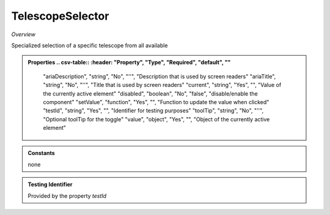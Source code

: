 **TelescopeSelector**
~~~~~~~~~

*Overview*

Specialized selection of a specific telescope from all available

.. code-block:: sh
   :caption: Example : Default usage

   import { TelescopeSelector } from '@ska-telescope/ska-gui-components';

   ...

   <TelescopeSelector data={data} testId="testId" />


.. admonition:: Properties
   .. csv-table::
      :header: "Property", "Type", "Required", "default", ""

         "ariaDescription", "string", "No", "''", "Description that is used by screen readers"
         "ariaTitle", "string", "No", "''", "Title that is used by screen readers"
         "current", "string", "Yes", "", "Value of the currently active element"
         "disabled", "boolean", "No", "false", "disable/enable the component"
         "setValue", "function", "Yes", "", "Function to update the value when clicked"
         "testId", "string", "Yes", "", "Identifier for testing purposes"
         "toolTip", "string", "No", "''", "Optional toolTip for the toggle"
         "value", "object", "Yes", "", "Object of the currently active element"

.. admonition:: Constants

   none

.. admonition:: Testing Identifier

   Provided by the property *testId*